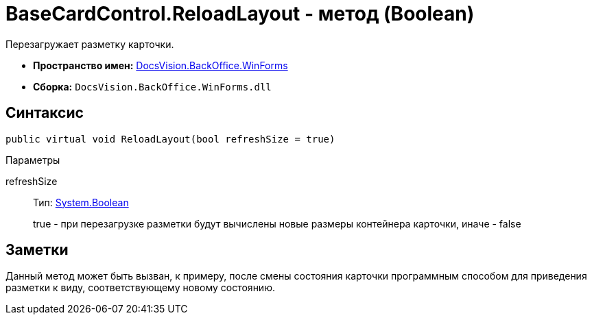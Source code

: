 = BaseCardControl.ReloadLayout - метод (Boolean)

Перезагружает разметку карточки.

* *Пространство имен:* xref:api/DocsVision/BackOffice/WinForms/WinForms_NS.adoc[DocsVision.BackOffice.WinForms]
* *Сборка:* `DocsVision.BackOffice.WinForms.dll`

== Синтаксис

[source,csharp]
----
public virtual void ReloadLayout(bool refreshSize = true)
----

Параметры

refreshSize::
Тип: http://msdn.microsoft.com/ru-ru/library/system.boolean.aspx[System.Boolean]
+
true - при перезагрузке разметки будут вычислены новые размеры контейнера карточки, иначе - false

== Заметки

Данный метод может быть вызван, к примеру, после смены состояния карточки программным способом для приведения разметки к виду, соответствующему новому состоянию.
